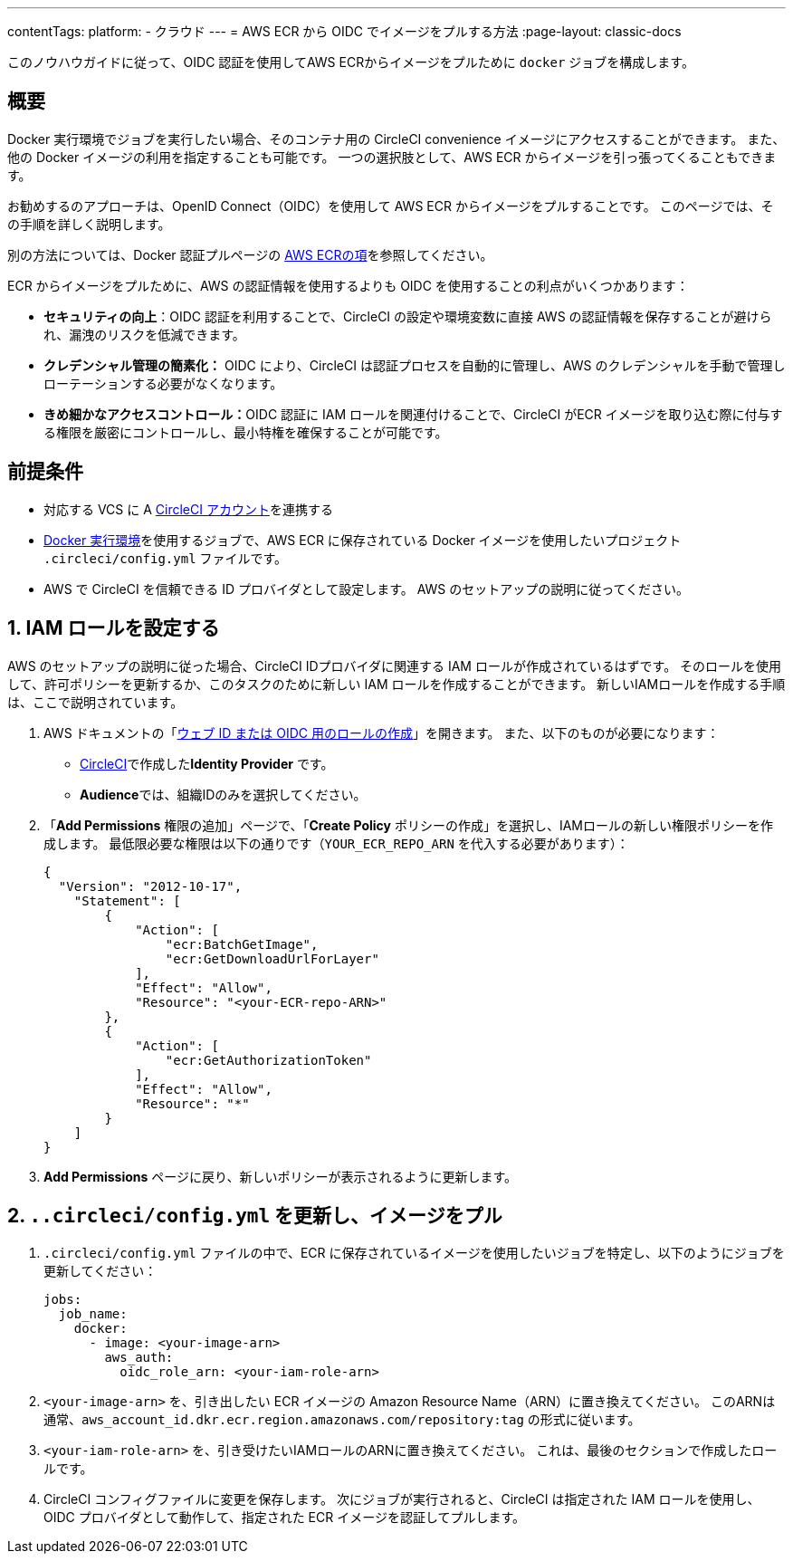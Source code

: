 ---

contentTags:
  platform:
  - クラウド
---
= AWS ECR から OIDC でイメージをプルする方法
:page-layout: classic-docs

:page-description: このドキュメントでは、OIDC 認証を使って AWS ECR からイメージをプルする方法を詳しく皆様にご紹介します。
:icons: font
:toc: macro

:toc-title:

このノウハウガイドに従って、OIDC 認証を使用してAWS ECRからイメージをプルために `docker` ジョブを構成します。

[#introduction]
== 概要

Docker 実行環境でジョブを実行したい場合、そのコンテナ用の CircleCI convenience イメージにアクセスすることができます。 また、他の Docker イメージの利用を指定することも可能です。 一つの選択肢として、AWS ECR からイメージを引っ張ってくることもできます。

お勧めするのアプローチは、OpenID Connect（OIDC）を使用して AWS ECR からイメージをプルすることです。 このページでは、その手順を詳しく説明します。

別の方法については、Docker 認証プルページの xref:private-images#aws-ecr[AWS ECRの項]を参照してください。

ECR からイメージをプルために、AWS の認証情報を使用するよりも OIDC を使用することの利点がいくつかあります：

* **セキュリティの向上**：OIDC 認証を利用することで、CircleCI の設定や環境変数に直接 AWS の認証情報を保存することが避けられ、漏洩のリスクを低減できます。
* **クレデンシャル管理の簡素化：** OIDC により、CircleCI は認証プロセスを自動的に管理し、AWS のクレデンシャルを手動で管理しローテーションする必要がなくなります。
* **きめ細かなアクセスコントロール：**OIDC 認証に IAM ロールを関連付けることで、CircleCI がECR イメージを取り込む際に付与する権限を厳密にコントロールし、最小特権を確保することが可能です。

[#prerequisites]
== 前提条件

* 対応する VCS に A xref:first-steps#[CircleCI アカウント]を連携する
* xref:using-docker#[Docker 実行環境]を使用するジョブで、AWS ECR に保存されている Docker イメージを使用したいプロジェクト `.circleci/config.yml` ファイルです。
* AWS で CircleCI を信頼できる ID プロバイダとして設定します。 AWS のセットアップの説明に従ってください。

[#set-up-iam-role]
== 1.  IAM ロールを設定する

AWS のセットアップの説明に従った場合、CircleCI IDプロバイダに関連する IAM ロールが作成されているはずです。 そのロールを使用して、許可ポリシーを更新するか、このタスクのために新しい IAM ロールを作成することができます。 新しいIAMロールを作成する手順は、ここで説明されています。

. AWS ドキュメントの「link:https://docs.aws.amazon.com/ja_jp/IAM/latest/UserGuide/id_roles_create_for-idp_oidc.html#idp_oidc_Create[ウェブ ID または OIDC 用のロールの作成]」を開きます。 また、以下のものが必要になります：
** xref:openid-connect-tokens#set-up-aws[CircleCI]で作成した**Identity Provider** です。
** **Audience**では、組織IDのみを選択してください。
. 「**Add Permissions** 権限の追加」ページで、「**Create Policy** ポリシーの作成」を選択し、IAMロールの新しい権限ポリシーを作成します。 最低限必要な権限は以下の通りです（`YOUR_ECR_REPO_ARN` を代入する必要があります）：
+
[source,json]
----
{
  "Version": "2012-10-17",
    "Statement": [
        {
            "Action": [
                "ecr:BatchGetImage",
                "ecr:GetDownloadUrlForLayer"
            ],
            "Effect": "Allow",
            "Resource": "<your-ECR-repo-ARN>"
        },
        {
            "Action": [
                "ecr:GetAuthorizationToken"
            ],
            "Effect": "Allow",
            "Resource": "*"
        }
    ]
}
----
. **Add Permissions** ページに戻り、新しいポリシーが表示されるように更新します。

[#update-circleci-config-yml-to-pull-image]
== 2. `..circleci/config.yml` を更新し、イメージをプル

. `.circleci/config.yml` ファイルの中で、ECR に保存されているイメージを使用したいジョブを特定し、以下のようにジョブを更新してください：
+
[source,yaml]
----
jobs:
  job_name:
    docker:
      - image: <your-image-arn>
        aws_auth:
          oidc_role_arn: <your-iam-role-arn>
----
. `<your-image-arn>` を、引き出したい ECR イメージの Amazon Resource Name（ARN）に置き換えてください。 このARNは通常、`aws_account_id.dkr.ecr.region.amazonaws.com/repository:tag` の形式に従います。
. `<your-iam-role-arn>` を、引き受けたいIAMロールのARNに置き換えてください。 これは、最後のセクションで作成したロールです。
. CircleCI コンフィグファイルに変更を保存します。 次にジョブが実行されると、CircleCI は指定された IAM ロールを使用し、OIDC プロバイダとして動作して、指定された ECR イメージを認証してプルします。